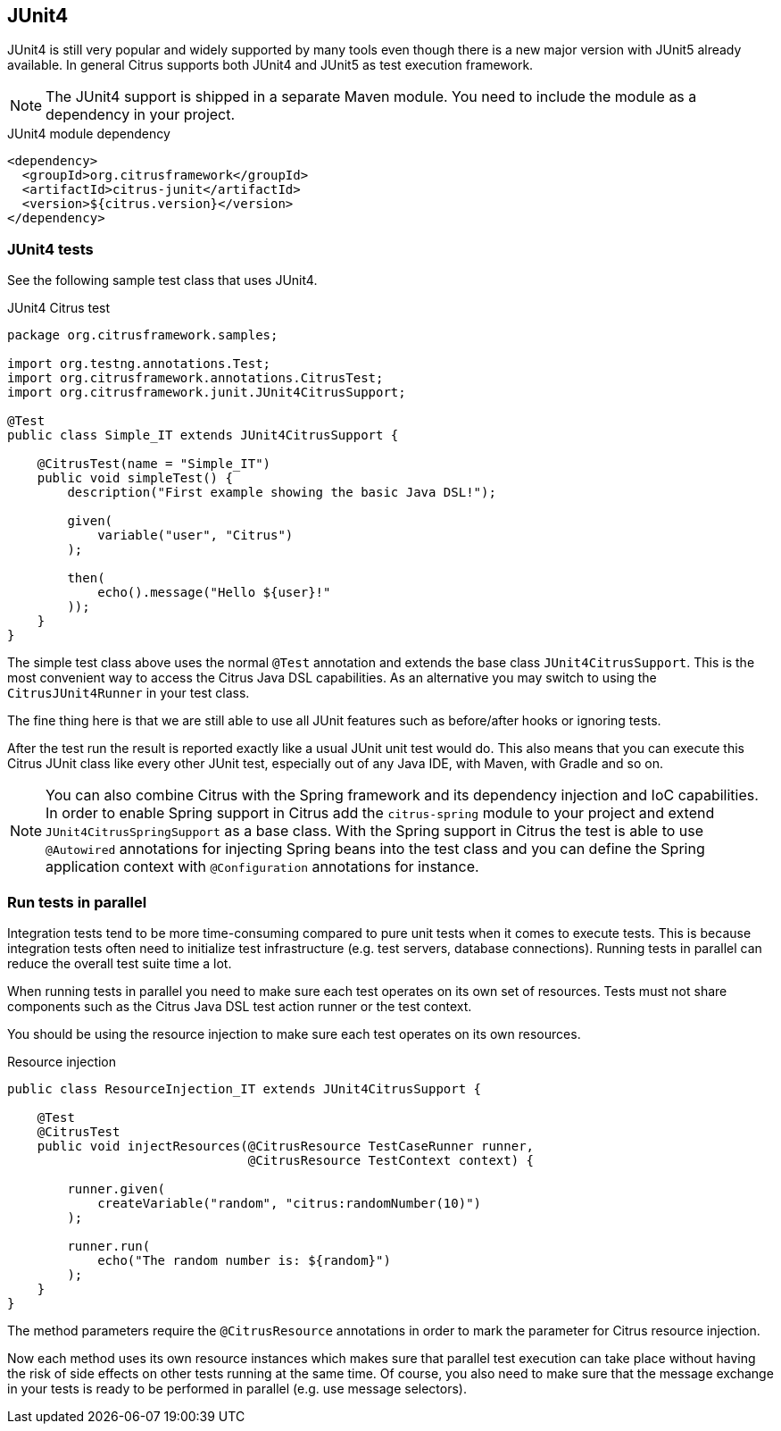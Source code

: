 [[runtime-junit4]]
== JUnit4

JUnit4 is still very popular and widely supported by many tools even though there is a new major version with JUnit5 already
available. In general Citrus supports both JUnit4 and JUnit5 as test execution framework.

NOTE: The JUnit4 support is shipped in a separate Maven module. You need to include the module as a dependency in your
project.

.JUnit4 module dependency
[source,xml]
----
<dependency>
  <groupId>org.citrusframework</groupId>
  <artifactId>citrus-junit</artifactId>
  <version>${citrus.version}</version>
</dependency>
----

[[junit4-tests]]
=== JUnit4 tests

See the following sample test class that uses JUnit4.

.JUnit4 Citrus test
[source,java]
----
package org.citrusframework.samples;

import org.testng.annotations.Test;
import org.citrusframework.annotations.CitrusTest;
import org.citrusframework.junit.JUnit4CitrusSupport;

@Test
public class Simple_IT extends JUnit4CitrusSupport {

    @CitrusTest(name = "Simple_IT")
    public void simpleTest() {
        description("First example showing the basic Java DSL!");

        given(
            variable("user", "Citrus")
        );

        then(
            echo().message("Hello ${user}!"
        ));
    }
}
----

The simple test class above uses the normal `@Test` annotation and extends the base class `JUnit4CitrusSupport`. This is
the most convenient way to access the Citrus Java DSL capabilities. As an alternative you may switch to using the
`CitrusJUnit4Runner` in your test class.

The fine thing here is that we are still able to use all JUnit features such as before/after hooks or ignoring tests.

After the test run the result is reported exactly like a usual JUnit unit test would do. This also means that
you can execute this Citrus JUnit class like every other JUnit test, especially out of any Java IDE, with Maven, with Gradle and so on.

NOTE: You can also combine Citrus with the Spring framework and its dependency injection and IoC capabilities. In order to
enable Spring support in Citrus add the `citrus-spring` module to your project and extend `JUnit4CitrusSpringSupport` as a
base class. With the Spring support in Citrus the test is able to use `@Autowired` annotations for injecting Spring beans into the
test class and you can define the Spring application context with `@Configuration` annotations for instance.

[[junit4-parallel]]
=== Run tests in parallel

Integration tests tend to be more time-consuming compared to pure unit tests when it comes to execute tests. This is because
integration tests often need to initialize test infrastructure (e.g. test servers, database connections). Running tests
in parallel can reduce the overall test suite time a lot.

When running tests in parallel you need to make sure each test operates on its own set of resources. Tests must not share
components such as the Citrus Java DSL test action runner or the test context.

You should be using the resource injection to make sure each test operates on its own resources.

.Resource injection
[source,java]
----
public class ResourceInjection_IT extends JUnit4CitrusSupport {

    @Test
    @CitrusTest
    public void injectResources(@CitrusResource TestCaseRunner runner,
                                @CitrusResource TestContext context) {

        runner.given(
            createVariable("random", "citrus:randomNumber(10)")
        );

        runner.run(
            echo("The random number is: ${random}")
        );
    }
}
----

The method parameters require the `@CitrusResource` annotations in order to mark the parameter for Citrus resource injection.

Now each method uses its own resource instances which makes sure that parallel test execution can take place without having
the risk of side effects on other tests running at the same time. Of course, you also need to make sure that the message
exchange in your tests is ready to be performed in parallel (e.g. use message selectors).
